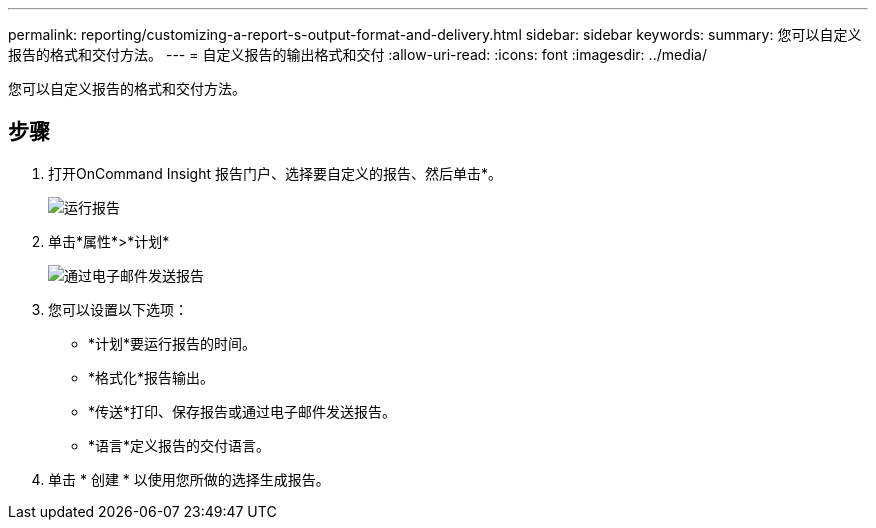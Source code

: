 ---
permalink: reporting/customizing-a-report-s-output-format-and-delivery.html 
sidebar: sidebar 
keywords:  
summary: 您可以自定义报告的格式和交付方法。 
---
= 自定义报告的输出格式和交付
:allow-uri-read: 
:icons: font
:imagesdir: ../media/


[role="lead"]
您可以自定义报告的格式和交付方法。



== 步骤

. 打开OnCommand Insight 报告门户、选择要自定义的报告、然后单击*。
+
image::../media/run-report.gif[运行报告]

. 单击*属性*>*计划*
+
image::../media/email-report.gif[通过电子邮件发送报告]

. 您可以设置以下选项：
+
** *计划*要运行报告的时间。
** *格式化*报告输出。
** *传送*打印、保存报告或通过电子邮件发送报告。
** *语言*定义报告的交付语言。


. 单击 * 创建 * 以使用您所做的选择生成报告。

